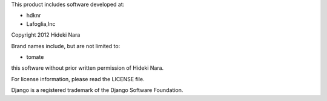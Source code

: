 This product includes software developed at:

* hdknr
* Lafoglia,Inc

Copyright 2012  Hideki Nara

Brand names include, but are not limited to:

* tomate

this software without prior written permission of Hideki Nara.

For license information, please read the LICENSE file.

Django is a registered trademark of the Django Software Foundation.